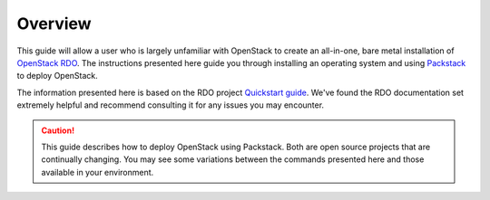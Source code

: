 .. _os_deploy_overview:

Overview
--------

This guide will allow a user who is largely unfamiliar with OpenStack to create an all-in-one, bare metal installation of `OpenStack RDO <https://www.rdoproject.org/>`_. The instructions presented here guide you through installing an operating system and using `Packstack <https://wiki.openstack.org/wiki/Packstack>`_ to deploy OpenStack.

The information presented here is based on the RDO project `Quickstart guide <https://www.rdoproject.org/install/quickstart/>`_. We've found the RDO documentation set extremely helpful and recommend consulting it for any issues you may encounter.

.. caution::

    This guide describes how to deploy OpenStack using Packstack. Both are open source projects that are continually changing. You may see some variations between the commands presented here and those available in your environment.
